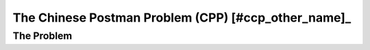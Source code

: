 ..  _chinese_postman_problem:

The Chinese Postman Problem (CPP) [#ccp_other_name]_
-------------------------------------------------------

..  only:: draft

    The Chinese Postman Problem is the equivalent of the TSP but on edges/arcs: one seek to find a tour servicing all the 
    edges/arcs and to come back to its starting vertex, the depot. Contrary to the TSP, we don't consider complete graphs and 
    the basic versions of this problem (when we only deal with edges or only with arcs) is in :math:`\text{P}`. To be able 
    to traverse the whole graph, we need to pass more than once on some edges/arcs. It is a remarkable result that we only 
    need to pass maximum twice on each edge in any optimal solution [Guan1962]_.

    ..  [#ccp_other_name] The CCP is also - and more and more - called the *Route Inspection Problem*.

    ..  [Guan1962]   Guan M. *Graphic Programming Using Odd and Even Points*, Chinese Math., 1, pp273-277, 1962.
                     (translation of a paper published originally in Acta Mathematica Sinica, 10, pp263-266, 1960).


The Problem
^^^^^^^^^^^^^^^^^

..  only:: draft

    Given an undirected and connected graph :math:`G=(V,E)`, the Chinese Postman Problem consists in finding
    a tour (closed path) visiting all edges at least once for a minimal cost. The cost of a tour is the sum of 
    the costs of all the edges
    in the tour. As for the TSP, the depot, i.e. the starting vertex, doesn't matter and we are really interested in the 
    overall cost of the tour.
    

..  only:: draft

    Let's introduce a basic example. The next figure represents a graph :math:`G=(V,E)` with three vertices :math:`A, B` and 
    :math:`C` and three edges :math:`a, b` and :math:`c`.
        
    ..  only:: html 
    
        .. image:: images/exemple1.*
           :height: 100pt
           :align: center

    ..  only:: latex
    
        .. image:: images/exemple1.*
           :height: 80pt
           :align: center

    The numbers next to the edges are the cost of the edges and vertex :math:`A` is the depot (illustrated by a square).
    An optimal solution is obvious:
    
    ..  only:: html 
    
        .. image:: images/exemple1_cpp_sol.*
           :height: 80pt
           :align: center

    ..  only:: latex
    
        .. image:: images/exemple1_cpp_sol.*
           :height: 60pt
           :align: center


    The cost of the tour is :math:`1 + 50 + 1 = 52`. It is an optimal tour because we traverse only once every edge. Such graphs 
    that can be traversed by a tour using every edge exactly once are called *Eulerian graphs* in honour of L. Euler.

    ..  topic:: Why *Chinese Postman*?
    
        The *Chinese Postman Problem* has been coined so for the first time by Alan J. Goldman in 
        honour of professor Guan [#guan_name]_. Guan was not the first 
        to study this problem [#euler_first_published_study]_ but in his 1962 article [Guan1962]_, he solved 
        completely the problem for undirected and directed graphs and proposed a paradigm (see the box :ref:`The CPP Paradigm 
        <box_CPP_paradigm>`) 
        to solve 
        CPPs (and even some ARPs) that still holds nowadays.
        
        On a side note, professor Guan was a mathematician at the Shangtun
        Normal College who spent some time as a post office
        worker during the Chinese cultural revolution [Eiselt1995]_.

        
        ..  [#guan_name] Professor Guan's name is also written as *Kwan* in the scientific literature.
        
        ..  [#euler_first_published_study] For instance, Euler studied some aspect of this problem and published 
            an article in 1736 [Euler1736]_
                
    ..  [Euler1736] Euler L. *Solutio Problematis ad Geometrian Situs Pertinentis*. 
        Commentarii academiae scientarum Petropolitanae, 8, pp128–140, 1736.

    ..  [Eiselt1995] H. A. Eiselt, M. Gendreau and G. Laporte. *Arc Routing Problems, Part I: The Chinese Postman Problem*, 
        Operations Research , Vol. 43, No. 2, pp. 231-242, 1995.
    
    One of the authors tried to explain the Arc Routing Problems in a fun way by writing a *mathematical play*:
    `The Great Historical Moments of the Chinese Postman Problem <http://www.crt.umontreal.ca/~nikolaj/tutorials/arcrouting/miniplay/english/>`_ [#cpp_play_played]_. 
    
    ..  [#cpp_play_played] This play was actually played to the great delight of the audience!
    
    It is beyond the scope of this manual to explain how we solve the CPP in general. On completely oriented and non-oriented graphs, 
    this problem belongs to :math:`\text{P}`, i.e. it is an easy problem. For mixed graphs, i.e. graphs with oriented and non-oriented 
    edges, the problem is in :math:`\text{NP}`. The general approach is summarized in the next box:
    
    ..  _box_CPP_paradigm:
    
    ..  topic:: The CPP paradigm
    
        1. Find a minimal Eulerian augmentation:
        

           ..  only:: html 
          
               .. image:: images/example2.*
                  :height: 80pt
                  :align: center

           ..  only:: latex
          
               .. image:: images/example2.*
                  :height: 60pt
                  :align: center

           We duplicate the two edges :math:`c` and :math:`d` to obtain an Eulerian graph. We say that we *augment* the graph.
           This augmentation is minimal and the augmented graph is Eulerian as we can see in the next step.

        2. Find an Eulerian tour in this augmented graph:
        
           ..  only:: html 
          
               .. image:: images/example2_sol.*
                  :height: 80pt
                  :align: center

           ..  only:: latex
          
               .. image:: images/example2_sol.*
                  :height: 60pt
                  :align: center

           An optimal solution for the CPP has a cost of :math:`1 + 50 + 25 + 5 + 1 + 1 +5`.

..  only:: draft

    We stop our discovery of the CPP here because there is no point to try to solve it with Constraint Programming.
    As we already said earlier, the CPP on graphs with only directed or only non-directed edges is easy to solve. The mixed 
    version on graphs with both edges and arcs is a difficult problem. In the first case, we know very efficient specialized 
    algorithms and we don't need CP and in the second case and to the best of our knowledge, CP 
    doesn't compete with specialized Arc Routing algorithms. It's only when you add side constraints 
    (like time constraints) or allow multiple vehicles to service the edges that CP might proof successful. Until now, very 
    few attempts have been made to solve CPP-like problems with CP.
    
    We next focus our attention on an interesting variant of the CPP where time plays an essential role: the Cumulative Chinese 
    Postman Problem. 

..  only:: final

    ..  raw:: html
        
        <br><br><br><br><br><br><br><br><br><br><br><br><br><br><br><br><br><br><br><br><br><br><br><br><br><br><br>
        <br><br><br><br><br><br><br><br><br><br><br><br><br><br><br><br><br><br><br><br><br><br><br><br><br><br><br>

